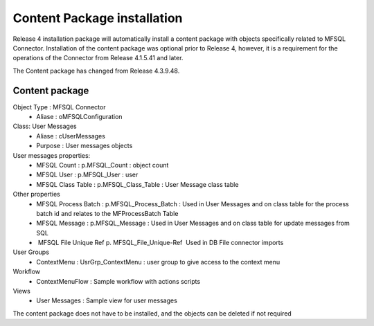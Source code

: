 Content Package installation
============================

Release 4 installation package will automatically install a content
package with objects specifically related to MFSQL Connector.
Installation of the content package was optional prior to Release 4,
however, it is a requirement for the operations of the Connector from
Release 4.1.5.41 and later.

The Content package has changed from Release 4.3.9.48.

Content package
--------------------------

Object Type \:  MFSQL Connector
 -  Aliase \: oMFSQLConfiguration
Class: User Messages
 -  Aliase \: cUserMessages
 -  Purpose \: User messages objects
User messages properties:
 -  MFSQL Count \: p.MFSQL_Count \: object count
 -  MFSQL User \: p.MFSQL_User \: user
 -  MFSQL Class Table : p.MFSQL_Class_Table : User Message class table
Other properties
 -  MFSQL Process Batch : p.MFSQL_Process_Batch : Used in User Messages and on class table for the process batch id and relates to the MFProcessBatch Table
 -  MFSQL Message : p.MFSQL_Message : Used in User Messages and on class table for update messages from SQL
 -  MFSQL File Unique Ref p. MFSQL_File_Unique-Ref  Used in DB File connector imports
User Groups
 -  ContextMenu : UsrGrp_ContextMenu : user group to give access to the context menu
Workflow
 -  ContextMenuFlow : Sample workflow with actions scripts
Views 
 -  User Messages : Sample view for user messages


The content package does not have to be installed, and the objects can be deleted if not required

